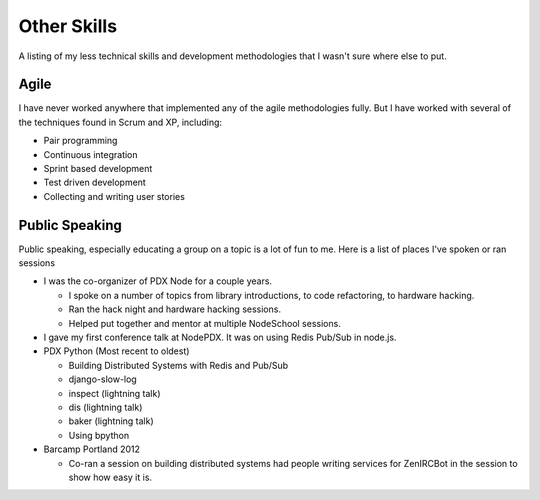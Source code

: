 ============
Other Skills
============

A listing of my less technical skills and development methodologies
that I wasn't sure where else to put.

#####
Agile
#####

I have never worked anywhere that implemented any of the agile methodologies
fully. But I have worked with several of the techniques found in Scrum and XP,
including:

* Pair programming
* Continuous integration
* Sprint based development
* Test driven development
* Collecting and writing user stories

###############
Public Speaking
###############

Public speaking, especially educating a group on a topic is a lot of
fun to me. Here is a list of places I've spoken or ran sessions

* I was the co-organizer of PDX Node for a couple years.

  * I spoke on a number of topics from library introductions, to code
    refactoring, to hardware hacking.
  * Ran the hack night and hardware hacking sessions.
  * Helped put together and mentor at multiple NodeSchool sessions.

* I gave my first conference talk at NodePDX. It was on using Redis Pub/Sub in
  node.js.

* PDX Python (Most recent to oldest)

  * Building Distributed Systems with Redis and Pub/Sub
  * django-slow-log
  * inspect (lightning talk)
  * dis (lightning talk)
  * baker (lightning talk)
  * Using bpython

* Barcamp Portland 2012

  * Co-ran a session on building distributed systems had people
    writing services for ZenIRCBot in the session to show how easy it
    is.
